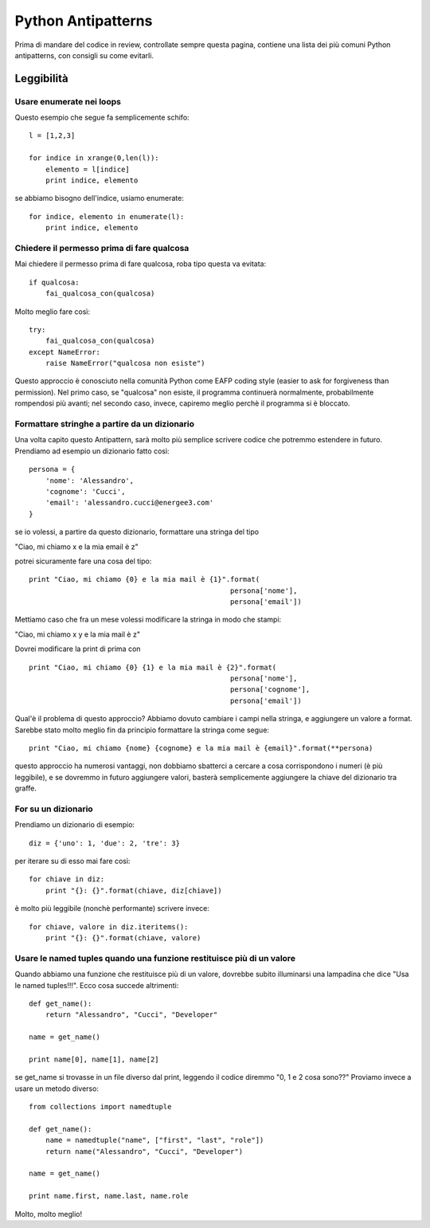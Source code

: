 ===================
Python Antipatterns
===================

Prima di mandare del codice in review, controllate sempre questa pagina, contiene una lista dei più comuni Python
antipatterns, con consigli su come evitarli.

Leggibilità
===========
Usare enumerate nei loops
-------------------------
Questo esempio che segue fa semplicemente schifo:
::
    l = [1,2,3]

    for indice in xrange(0,len(l)):
        elemento = l[indice]
        print indice, elemento

se abbiamo bisogno dell'indice, usiamo enumerate:
::
    for indice, elemento in enumerate(l):
        print indice, elemento


Chiedere il permesso prima di fare qualcosa
-------------------------------------------
Mai chiedere il permesso prima di fare qualcosa, roba tipo questa va evitata:
::
    if qualcosa:
        fai_qualcosa_con(qualcosa)


Molto meglio fare così:
::
    try:
        fai_qualcosa_con(qualcosa)
    except NameError:
        raise NameError("qualcosa non esiste")


Questo approccio è conosciuto nella comunità Python come EAFP coding style (easier to ask for forgiveness than permission).
Nel primo caso, se "qualcosa" non esiste, il programma continuerà normalmente, probabilmente rompendosi più avanti;
nel secondo caso, invece, capiremo meglio perchè il programma si è bloccato.


Formattare stringhe a partire da un dizionario
----------------------------------------------
Una volta capito questo Antipattern, sarà molto più semplice scrivere codice che potremmo estendere in futuro.
Prendiamo ad esempio un dizionario fatto così:
::
    persona = {
        'nome': 'Alessandro',
        'cognome': 'Cucci',
        'email': 'alessandro.cucci@energee3.com'
    }

se io volessi, a partire da questo dizionario, formattare una stringa del tipo

"Ciao, mi chiamo x e la mia email è z"

potrei sicuramente fare una cosa del tipo:
::
    print "Ciao, mi chiamo {0} e la mia mail è {1}".format(
                                                    persona['nome'],
                                                    persona['email'])

Mettiamo caso che fra un mese volessi modificare la stringa in modo che stampi:

"Ciao, mi chiamo x y e la mia mail è z"

Dovrei modificare la print di prima con
::
    print "Ciao, mi chiamo {0} {1} e la mia mail è {2}".format(
                                                    persona['nome'],
                                                    persona['cognome'],
                                                    persona['email'])

Qual'è il problema di questo approccio? Abbiamo dovuto cambiare i campi nella stringa, e aggiungere un valore a format.
Sarebbe stato molto meglio fin da principio formattare la stringa come segue:
::
    print "Ciao, mi chiamo {nome} {cognome} e la mia mail è {email}".format(**persona)

questo approccio ha numerosi vantaggi, non dobbiamo sbatterci a cercare a cosa corrispondono i numeri (è più leggibile),
e se dovremmo in futuro aggiungere valori, basterà semplicemente aggiungere la chiave del dizionario tra graffe.


For su un dizionario
--------------------
Prendiamo un dizionario di esempio:
::
    diz = {'uno': 1, 'due': 2, 'tre': 3}

per iterare su di esso mai fare così:
::
    for chiave in diz:
        print "{}: {}".format(chiave, diz[chiave])

è molto più leggibile (nonchè performante) scrivere invece:
::
    for chiave, valore in diz.iteritems():
        print "{}: {}".format(chiave, valore)


Usare le named tuples quando una funzione restituisce più di un valore
----------------------------------------------------------------------
Quando abbiamo una funzione che restituisce più di un valore, dovrebbe subito illuminarsi una lampadina che dice "Usa le
named tuples!!!". Ecco cosa succede altrimenti:
::
    def get_name():
        return "Alessandro", "Cucci", "Developer"

    name = get_name()

    print name[0], name[1], name[2]

se get_name si trovasse in un file diverso dal print, leggendo il codice diremmo "0, 1 e 2 cosa sono??"
Proviamo invece a usare un metodo diverso:
::
    from collections import namedtuple

    def get_name():
        name = namedtuple("name", ["first", "last", "role"])
        return name("Alessandro", "Cucci", "Developer")

    name = get_name()

    print name.first, name.last, name.role

Molto, molto meglio!